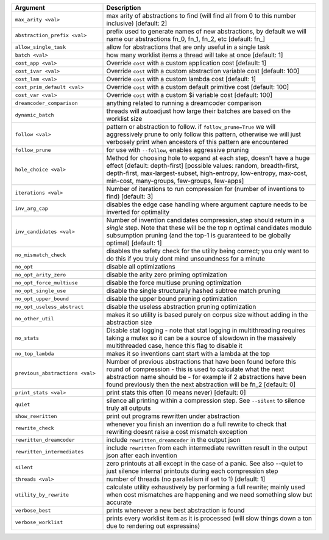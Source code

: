 
.. list-table::
        :header-rows: 1
        :widths: 30 70

        * - Argument
          - Description
        * - ``max_arity <val>``
          - max arity of abstractions to find (will find all from 0 to this number inclusive)
            [default: 2]
        * - ``abstraction_prefix <val>``
          - prefix used to generate names of new abstractions, by default we will name our
            abstractions fn_0, fn_1, fn_2, etc [default: fn\_]
        * - ``allow_single_task``
          - allow for abstractions that are only useful in a single task
        * - ``batch <val>``
          - how many worklist items a thread will take at once [default: 1]
        * - ``cost_app <val>``
          - Override ``cost`` with a custom application cost [default: 1]
        * - ``cost_ivar <val>``
          - Override ``cost`` with a custom abstraction variable cost [default: 100]
        * - ``cost_lam <val>``
          - Override ``cost`` with a custom lambda cost [default: 1]
        * - ``cost_prim_default <val>``
          - Override ``cost`` with a custom default primitive cost [default: 100]
        * - ``cost_var <val>``
          - Override ``cost`` with a custom $i variable cost [default: 100]
        * - ``dreamcoder_comparison``
          - anything related to running a dreamcoder comparison
        * - ``dynamic_batch``
          - threads will autoadjust how large their batches are based on the worklist size
        * - ``follow <val>``
          - pattern or abstraction to follow. if ``follow_prune=True`` we will aggressively prune to
            only follow this pattern, otherwise we will just verbosely print when ancestors of this
            pattern are encountered
        * - ``follow_prune``
          - for use with ``--follow``, enables aggressive pruning
        * - ``hole_choice <val>``
          - Method for choosing hole to expand at each step, doesn't have a huge effect [default:
            depth-first] [possible values: random, breadth-first, depth-first, max-largest-subset,
            high-entropy, low-entropy, max-cost, min-cost, many-groups, few-groups, few-apps]
        * - ``iterations <val>``
          - Number of iterations to run compression for (number of inventions to find) [default: 3]
        * - ``inv_arg_cap``
          - disables the edge case handling where argument capture needs to be inverted for
            optimality
        * - ``inv_candidates <val>``
          - Number of invention candidates compression_step should return in a *single* step. Note
            that these will be the top n optimal candidates modulo subsumption pruning (and the
            top-1  is guaranteed to be globally optimal) [default: 1]
        * - ``no_mismatch_check``
          - disables the safety check for the utility being correct; you only want to do this if you
            truly dont mind unsoundness for a minute
        * - ``no_opt``
          - disable all optimizations
        * - ``no_opt_arity_zero``
          - disable the arity zero priming optimization
        * - ``no_opt_force_multiuse``
          - disable the force multiuse pruning optimization
        * - ``no_opt_single_use``
          - disable the single structurally hashed subtree match pruning
        * - ``no_opt_upper_bound``
          - disable the upper bound pruning optimization
        * - ``no_opt_useless_abstract``
          - disable the useless abstraction pruning optimization
        * - ``no_other_util``
          - makes it so utility is based purely on corpus size without adding in the abstraction
            size
        * - ``no_stats``
          - Disable stat logging - note that stat logging in multithreading requires taking a mutex
            so it can be a source of slowdown in the massively multithreaded case, hence this flag
            to disable it
        * - ``no_top_lambda``
          - makes it so inventions cant start with a lambda at the top
        * - ``previous_abstractions <val>``
          - Number of previous abstractions that have been found before this round of compression -
            this is used to calculate what the next abstraction name should be - for example if 2
            abstractions have been found previously then the next abstraction will be fn_2 [default:
            0]
        * - ``print_stats <val>``
          - print stats this often (0 means never) [default: 0]
        * - ``quiet``
          - silence all printing within a compression step. See ``--silent`` to silence truly all
            outputs
        * - ``show_rewritten``
          - print out programs rewritten under abstraction
        * - ``rewrite_check``
          - whenever you finish an invention do a full rewrite to check that rewriting doesnt raise
            a cost mismatch exception
        * - ``rewritten_dreamcoder``
          - include ``rewritten_dreamcoder`` in the output json
        * - ``rewritten_intermediates``
          - include ``rewritten`` from each intermediate rewritten result in the output json after
            each invention
        * - ``silent``
          - zero printouts at all except in the case of a panic. See also --quiet to just silence
            internal printouts during each compression step
        * - ``threads <val>``
          - number of threads (no parallelism if set to 1) [default: 1]
        * - ``utility_by_rewrite``
          - calculate utility exhaustively by performing a full rewrite; mainly used when cost
            mismatches are happening and we need something slow but accurate
        * - ``verbose_best``
          - prints whenever a new best abstraction is found
        * - ``verbose_worklist``
          - prints every worklist item as it is processed (will slow things down a ton due to
            rendering out expressins)
